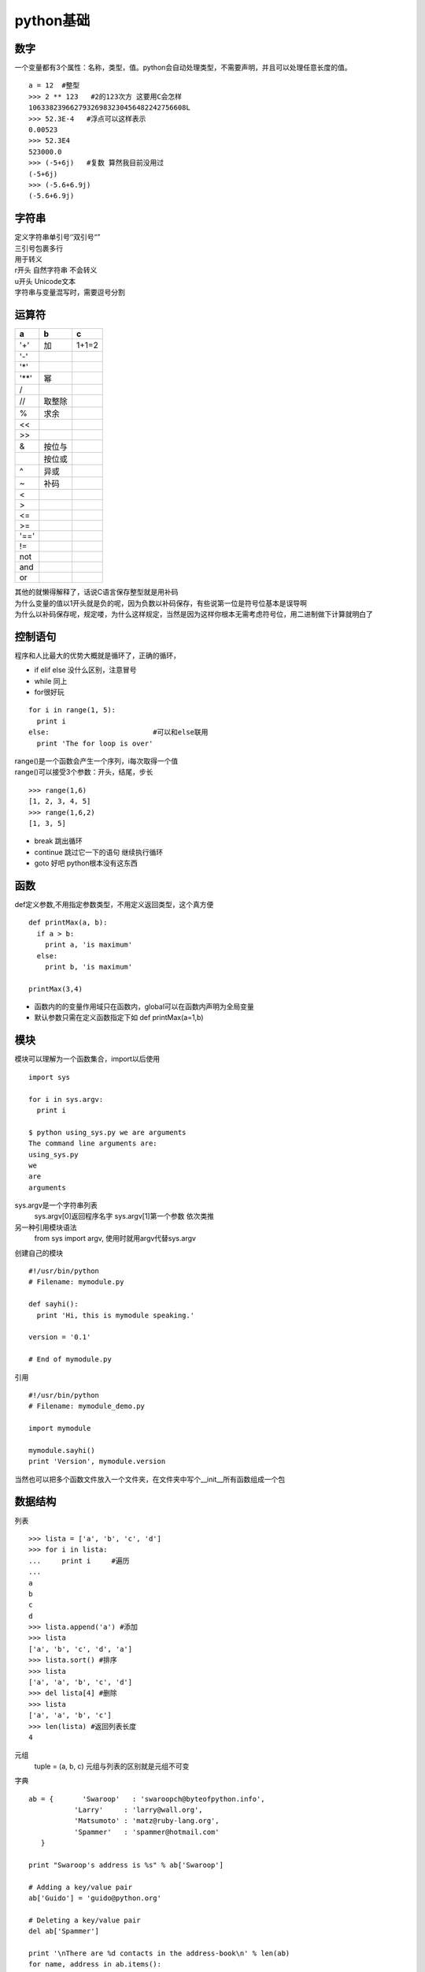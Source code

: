 python基础
===============

数字
-------------

一个变量都有3个属性：名称，类型，值。python会自动处理类型，不需要声明，并且可以处理任意长度的值。
::

  a = 12  #整型
  >>> 2 ** 123   #2的123次方 这要用C会怎样
  10633823966279326983230456482242756608L
  >>> 52.3E-4   #浮点可以这样表示
  0.00523
  >>> 52.3E4
  523000.0
  >>> (-5+6j)   #复数 算然我目前没用过
  (-5+6j)
  >>> (-5.6+6.9j)
  (-5.6+6.9j)

字符串
----------

| 定义字符串单引号‘’双引号“” 
| 三引号包裹多行
| \ 用于转义
| r开头 自然字符串 不会转义
| u开头 Unicode文本
| 字符串与变量混写时，需要逗号分割

运算符
-----------

=====   =======	============
a	b	c
=====	=======	============
'+'	加	1+1=2
'-'
'*'
'**'	幂
/
//	取整除
%	求余
<<	
>>
&	按位与
|	按位或
^	异或
~	补码	
<
>
<=
>=
'=='
!=
not
and
or
=====	=======	============

| 其他的就懒得解释了，话说C语言保存整型就是用补码
| 为什么变量的值以1开头就是负的呢，因为负数以补码保存，有些说第一位是符号位基本是误导啊
| 为什么以补码保存呢，规定喽，为什么这样规定，当然是因为这样你根本无需考虑符号位，用二进制做下计算就明白了

控制语句
--------

程序和人比最大的优势大概就是循环了，正确的循环，

* if elif else 没什么区别，注意冒号
* while 同上
* for很好玩

::

  for i in range(1, 5):
    print i
  else:				#可以和else联用
    print 'The for loop is over'

| range()是一个函数会产生一个序列，i每次取得一个值
| range()可以接受3个参数：开头，结尾，步长

::

  >>> range(1,6)
  [1, 2, 3, 4, 5]
  >>> range(1,6,2)
  [1, 3, 5]
  
* break 跳出循环
* continue 跳过它一下的语句 继续执行循环
* goto 好吧 python根本没有这东西

函数
------

def定义参数,不用指定参数类型，不用定义返回类型，这个真方便

::

  def printMax(a, b):
    if a > b:
      print a, 'is maximum'
    else:
      print b, 'is maximum'
      
  printMax(3,4) 
  
* 函数内的的变量作用域只在函数内，global可以在函数内声明为全局变量
* 默认参数只需在定义函数指定下如 def printMax(a=1,b)


模块
-------

模块可以理解为一个函数集合，import以后使用

::

  import sys
  
  for i in sys.argv:
    print i
    
  $ python using_sys.py we are arguments
  The command line arguments are:
  using_sys.py
  we
  are
  arguments
  
sys.argv是一个字符串列表
  sys.argv[0]返回程序名字 sys.argv[1]第一个参数 依次类推
  
另一种引用模块语法
  from sys import argv, 使用时就用argv代替sys.argv
  
创建自己的模块

::

  #!/usr/bin/python
  # Filename: mymodule.py

  def sayhi():
    print 'Hi, this is mymodule speaking.'

  version = '0.1'

  # End of mymodule.py 
  
引用

::

  #!/usr/bin/python
  # Filename: mymodule_demo.py

  import mymodule

  mymodule.sayhi()
  print 'Version', mymodule.version 
  
当然也可以把多个函数文件放入一个文件夹，在文件夹中写个__init__所有函数组成一个包
   
数据结构
---------

列表

::

  >>> lista = ['a', 'b', 'c', 'd']
  >>> for i in lista:
  ...     print i     #遍历
  ... 
  a
  b
  c
  d
  >>> lista.append('a') #添加
  >>> lista
  ['a', 'b', 'c', 'd', 'a']
  >>> lista.sort() #排序
  >>> lista
  ['a', 'a', 'b', 'c', 'd']
  >>> del lista[4] #删除
  >>> lista
  ['a', 'a', 'b', 'c']
  >>> len(lista) #返回列表长度
  4

元组
  tuple = (a, b, c) 元组与列表的区别就是元组不可变
  
字典

::

  ab = {       'Swaroop'   : 'swaroopch@byteofpython.info',
             'Larry'     : 'larry@wall.org',
             'Matsumoto' : 'matz@ruby-lang.org',
             'Spammer'   : 'spammer@hotmail.com'
     }

  print "Swaroop's address is %s" % ab['Swaroop']

  # Adding a key/value pair
  ab['Guido'] = 'guido@python.org'

  # Deleting a key/value pair
  del ab['Spammer']

  print '\nThere are %d contacts in the address-book\n' % len(ab)
  for name, address in ab.items():
    print 'Contact %s at %s' % (name, address)

  if 'Guido' in ab: # OR ab.has_key('Guido')
    print "\nGuido's address is %s" % ab['Guido']
    
字符串其实就是元组

::

  name = 'Swaroop' # This is a string object

  if name.startswith('Swa'):
    print 'Yes, the string starts with "Swa"'

  if 'a' in name:
    print 'Yes, it contains the string "a"'

  if name.find('war') != -1:
    print 'Yes, it contains the string "war"'

  delimiter = '_*_'
  mylist = ['Brazil', 'Russia', 'India', 'China']
  print delimiter.join(mylist)

面向对象
---------

__init__方法在类的一个对象建立时，马上运行

::

  #!/usr/bin/python
  # Filename: class_init.py

  class Person:
    def __init__(self, name):
        self.name = name
    def sayHi(self):
        print 'Hello, my name is', self.name

  p = Person('Swaroop')
  p.sayHi()

  # This short example can also be written as Person('Swaroop').sayHi() 

  $ python class_init.py
  Hello, my name is Swaroop 
  
| 继承:class a(b):  class a继承class b
| 好吧 不装了 其实我讨厌类 包括python的类

输入输出
---------

| 文件：open() file()都用于文件输入输出，基本没什么区别
| 要说真的区别的话，你写程序觉得要打开就用open() 觉得他是文件就file()

::

  f = file('name.txt', 'w') #打开文件
  f.write(a) #将a的内容写入文件
  b = f.read() #读取文件中的内容保存到b
  f.close() #关闭文件
  
| pickle模块可以在一个文件中储存任何python对象
| cPickle是C写的pickle 作用更快呗

异常
-----------

try..except和try..finally处理异常，错误提前退出，保持程序“正常”

参考
---------

woodpecker.org.cn/abyteofpython_cn/chinese/index.html